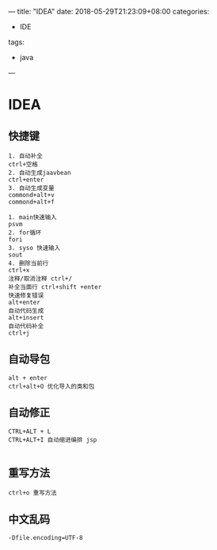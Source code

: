 ---
title: "IDEA"
date: 2018-05-29T21:23:09+08:00
categories:
 - IDE
tags:
 - java
---

* IDEA 
** 快捷键
#+BEGIN_SRC 
1. 自动补全
ctrl+空格
2. 自动生成jaavbean
ctrl+enter
3. 自动生成变量
commond+alt+v
commond+alt+f

1. main快速输入
psvm
2. for循环
fori
3. syso 快速输入
sout
4. 删除当前行
ctrl+x
注释/取消注释 ctrl+/ 
补全当面行 ctrl+shift +enter
快速修复错误
alt+enter
自动代码生成
alt+insert
自动代码补全
ctrl+j
#+END_SRC

** 自动导包

#+BEGIN_SRC 
alt + enter
ctrl+alt+O 优化导入的类和包
#+END_SRC

** 自动修正

#+BEGIN_SRC 
CTRL+ALT + L
CTRL+ALT+I 自动缩进编排 jsp

#+END_SRC

** 重写方法

#+BEGIN_SRC 
ctrl+o 重写方法
#+END_SRC

** 中文乱码 
#+BEGIN_SRC 
-Dfile.encoding=UTF-8

#+END_SRC
